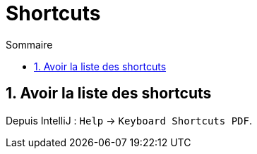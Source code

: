 = Shortcuts
:sectnums:
:toc:
:toc-title: Sommaire

== Avoir la liste des shortcuts

Depuis IntelliJ : `Help` -> `Keyboard Shortcuts PDF`.
